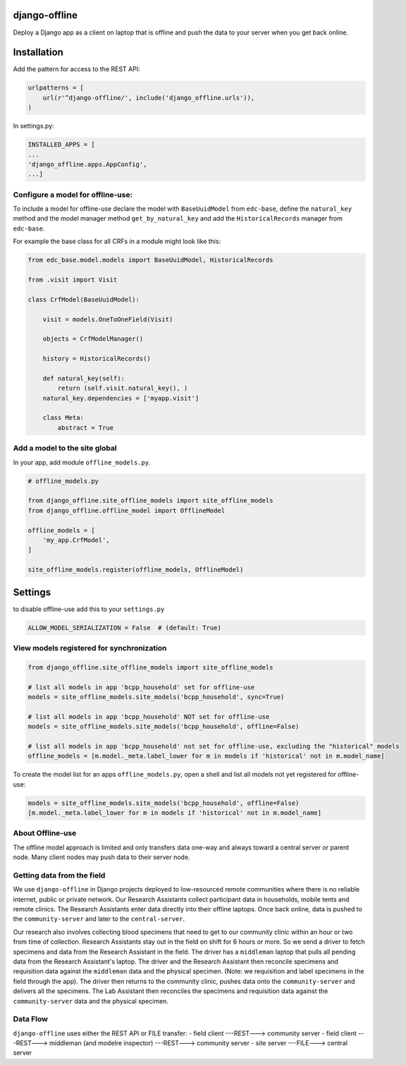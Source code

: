 |pypi| |travis| |coverage|


django-offline
--------------

Deploy a Django app as a client on laptop that is offline and push the data to your server when you get back online.

Installation
------------

Add the pattern for access to the REST API:

.. code-block:: python

    urlpatterns = [
        url(r'^django-offline/', include('django_offline.urls')),
    )

In settings.py:

.. code-block:: python

    INSTALLED_APPS = [
    ...
    'django_offline.apps.AppConfig',
    ...]

Configure a model for offline-use:
==================================

To include a model for offline-use declare the model with ``BaseUuidModel`` from ``edc-base``, define the ``natural_key`` method and the model manager method ``get_by_natural_key`` and add the ``HistoricalRecords`` manager from ``edc-base``.

For example the base class for all CRFs in a module might look like this:

.. code-block:: python

    from edc_base.model.models import BaseUuidModel, HistoricalRecords
    
    from .visit import Visit

    class CrfModel(BaseUuidModel):
    
        visit = models.OneToOneField(Visit)
    
        objects = CrfModelManager()

        history = HistoricalRecords()
        
        def natural_key(self):
            return (self.visit.natural_key(), )
        natural_key.dependencies = ['myapp.visit']
    
        class Meta:
            abstract = True

Add a model to the site global
==============================

In your app, add module ``offline_models.py``.

.. code-block:: python

    # offline_models.py
    
    from django_offline.site_offline_models import site_offline_models
    from django_offline.offline_model import OfflineModel
    
    offline_models = [
        'my_app.CrfModel',
    ]
    
    site_offline_models.register(offline_models, OfflineModel)
    
        
Settings
--------

to disable offline-use add this to your ``settings.py``

.. code-block:: python

    ALLOW_MODEL_SERIALIZATION = False  # (default: True)


View models registered for synchronization
==========================================

.. code-block:: python

    from django_offline.site_offline_models import site_offline_models
    
    # list all models in app 'bcpp_household' set for offline-use
    models = site_offline_models.site_models('bcpp_household', sync=True)
    
    # list all models in app 'bcpp_household' NOT set for offline-use
    models = site_offline_models.site_models('bcpp_household', offline=False)

    # list all models in app 'bcpp_household' not set for offline-use, excluding the "historical" models
    offline_models = [m.model._meta.label_lower for m in models if 'historical' not in m.model_name]

To create the model list for an apps ``offline_models.py``, open a shell and list all models not yet registered for offline-use: 

.. code-block:: python

    models = site_offline_models.site_models('bcpp_household', offline=False)
    [m.model._meta.label_lower for m in models if 'historical' not in m.model_name]

    
About Offline-use
=================

The offline model approach is limited and only transfers data one-way and always toward a central server or parent node.
Many client nodes may push data to their server node. 

Getting data from the field
============================

We use ``django-offline`` in Django projects deployed to low-resourced remote communities where there is no reliable internet, public or private network. Our Research Assistants collect participant data in households, mobile tents and remote clinics. The Research Assistants enter data directly into their offline laptops. Once back online, data is pushed to the ``community-server`` and later to the ``central-server``. 

Our research also involves collecting blood specimens that need to get to our community clinic within an hour or two from time of collection. Research Assistants stay out in the field on shift for 6 hours or more. So we send a driver to fetch specimens and data from the Research Assistant in the field. The driver has a ``middleman`` laptop that pulls all pending data from the Research Assistant's laptop. The driver and the Research Assistant then reconcile specimens and requisition data against the ``middleman`` data and the physical specimen. (Note: we requisition and label specimens in the field through the app). The driver then returns to the community clinic, pushes data onto the ``community-server`` and delivers all the specimens. The Lab Assistant then reconciles the specimens and requisition data against the ``community-server`` data and the physical specimen.

Data Flow
=========

``django-offline`` uses either the REST API or FILE transfer:
- field client ---REST---> community server
- field client ---REST---> middleman (and modelre inspector) ---REST---> community server
- site server ---FILE---> central server


.. |pypi| image:: https://img.shields.io/pypi/v/django-offline.svg
    :target: https://pypi.python.org/pypi/django-offline
    
.. |travis| image:: https://travis-ci.org/erikvw/django-offline.svg?branch=develop
    :target: https://travis-ci.org/erikvw/django-offline
    
.. |coverage| image:: https://coveralls.io/repos/github/erikvw/django-offline/badge.svg?branch=develop
    :target: https://coveralls.io/github/erikvw/django-offline?branch=develop
